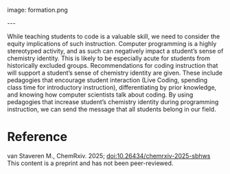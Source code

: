 #+export_file_name: index
#+options: broken-links:t
# (ss-toggle-markdown-export-on-save)
# date-added:

# add filename after "imagefile"
#+macro: imagefile formation.png

#+begin_export md
---
title: "Teaching chemists to code with diversity in mind: a pedagogy of belonging for end-user conditions"
## https://quarto.org/docs/journals/authors.html
#author:
#  - name: ""
#    affiliations:
#     - name: ""
#license: "©2025 American Chemical Society and Division of Chemical Education, Inc."
license: "CC BY-NC-ND"
#draft: true
#date-modified:
date: 2025-04-06
categories: [article, course design]
keywords: physical chemistry teaching, physical chemistry education, teaching resources, coding, diversity, 
#+end_export
image: {{{imagefile}}}

@@html:---
<img src="@@{{{imagefile}}}@@html:" width="40%" align="right" style="padding: 10px 0px 0px 10px;"/>@@

# Abstract goes below this line.
While teaching students to code is a valuable skill, we need to consider the equity implications of such instruction. Computer programming is a highly stereotyped activity, and as such can negatively impact a student’s sense of chemistry identity. This is likely to be especially acute for students from historically excluded groups. Recommendations for coding instruction that will support a student’s sense of chemistry identity are given. These include pedagogies that encourage student interaction (Live Coding, spending class time for introductory instruction), differentiating by prior knowledge, and knowing how computer scientists talk about coding. By using pedagogies that increase student’s chemistry identity during programming instruction, we can send the message that all students belong in our field.


* Reference
van Staveren M., ChemRxiv. 2025; [[https://doi.org/10.26434/chemrxiv-2025-sbhws][doi:10.26434/chemrxiv-2025-sbhws]] This content is a preprint and has not been peer-reviewed.
* Local variables :noexport:
# Local Variables:
# eval: (ss-markdown-export-on-save)
# End:
